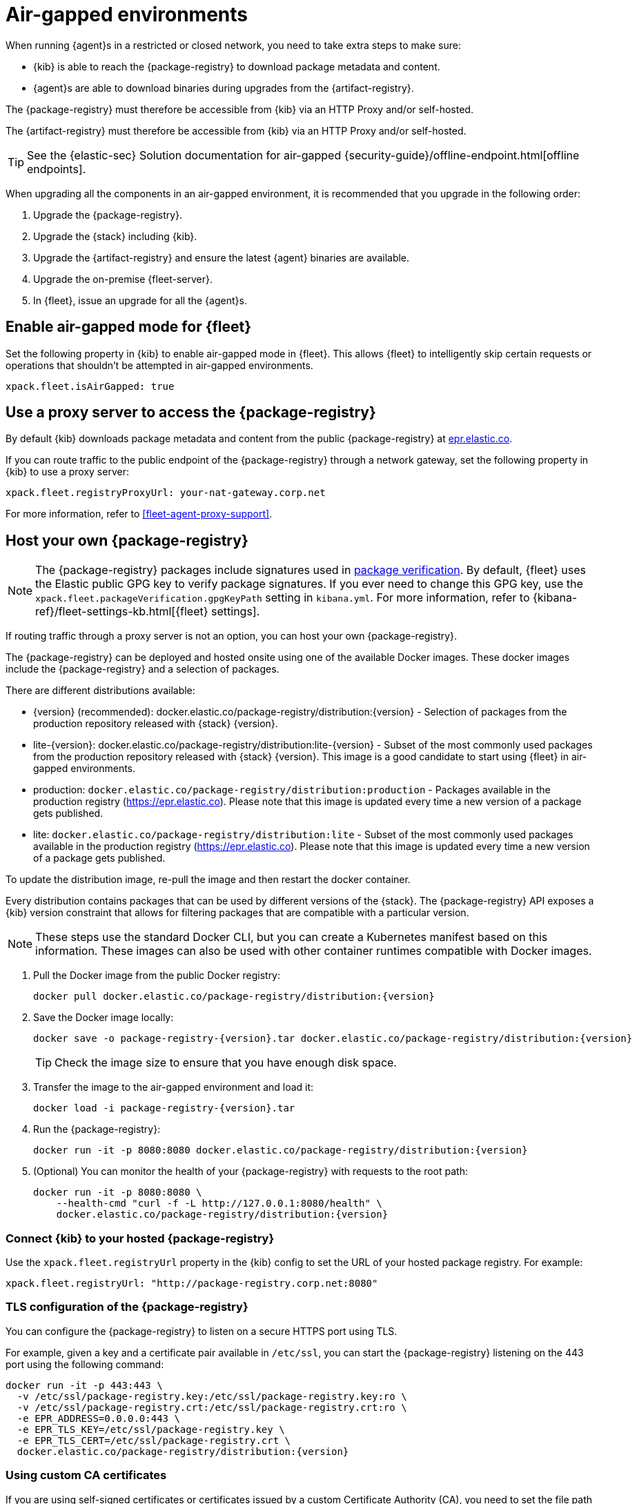 [[air-gapped]]
= Air-gapped environments

When running {agent}s in a restricted or closed network, you need to take extra
steps to make sure:

* {kib} is able to reach the {package-registry} to download package metadata and
content.
* {agent}s are able to download binaries during upgrades from the {artifact-registry}.

The {package-registry} must therefore be accessible from {kib} via an HTTP Proxy and/or self-hosted.

The {artifact-registry} must therefore be accessible from {kib} via an HTTP Proxy and/or self-hosted.

[TIP]
====
See the {elastic-sec} Solution documentation for air-gapped {security-guide}/offline-endpoint.html[offline endpoints].
====

When upgrading all the components in an air-gapped environment, it is recommended that you upgrade in the following order:

. Upgrade the {package-registry}.
. Upgrade the {stack} including {kib}.
. Upgrade the {artifact-registry} and ensure the latest {agent} binaries are available.
. Upgrade the on-premise {fleet-server}.
. In {fleet}, issue an upgrade for all the {agent}s.

[discrete]
[[air-gapped-mode-flag]]
== Enable air-gapped mode for {fleet}

Set the following property in {kib} to enable air-gapped mode in {fleet}. This allows {fleet} to intelligently skip certain requests or operations that shouldn't be attempted in air-gapped environments.

[source,yaml]
----
xpack.fleet.isAirGapped: true
----

[discrete]
[[air-gapped-proxy-server]]
== Use a proxy server to access the {package-registry}

By default {kib} downloads package metadata and content from the public
{package-registry} at https://epr.elastic.co/[epr.elastic.co].

If you can route traffic to the public endpoint of the {package-registry}
through a network gateway, set the following property in {kib} to use a proxy
server:

[source,yaml]
----
xpack.fleet.registryProxyUrl: your-nat-gateway.corp.net
----

For more information, refer to <<fleet-agent-proxy-support>>.

[discrete]
[[air-gapped-diy-epr]]
== Host your own {package-registry}

NOTE: The {package-registry} packages include signatures used in
<<package-signatures,package verification>>. By default, {fleet} uses the Elastic
public GPG key to verify package signatures. If you ever need to change this GPG
key, use the `xpack.fleet.packageVerification.gpgKeyPath` setting in
`kibana.yml`. For more information, refer to
{kibana-ref}/fleet-settings-kb.html[{fleet} settings].

If routing traffic through a proxy server is not an option, you can host your
own {package-registry}.

The {package-registry} can be deployed and hosted onsite using one of the
available Docker images. These docker images include the {package-registry} and
a selection of packages.

There are different distributions available:

* {version} (recommended): +docker.elastic.co/package-registry/distribution:{version}+ - Selection of packages from the production repository released with {stack} {version}.
* lite-{version}: +docker.elastic.co/package-registry/distribution:lite-{version}+ - Subset of the most commonly used packages from the production repository released with {stack} {version}. This image is a good candidate to start using {fleet} in air-gapped environments.
* production: `docker.elastic.co/package-registry/distribution:production` - Packages available in the production registry (https://epr.elastic.co). 
Please note that this image is updated every time a new version of a package gets published.
* lite: `docker.elastic.co/package-registry/distribution:lite` - Subset of the most commonly used packages available in the production registry (https://epr.elastic.co). Please note that this image is updated every time a new version of a package gets published.

ifeval::["{release-state}"=="unreleased"]
[WARNING]
====
Version {version} of the {package-registry} distribution has not yet been released.
====
endif::[]

To update the distribution image, re-pull the image and then restart the docker container.

Every distribution contains packages that can be used by different versions of
the {stack}. The {package-registry} API exposes a {kib} version constraint that
allows for filtering packages that are compatible with a particular version.

// lint ignore runtimes
NOTE: These steps use the standard Docker CLI, but you can create a Kubernetes manifest
based on this information.
These images can also be used with other container runtimes compatible with Docker images.

1. Pull the Docker image from the public Docker registry:
+
["source", "sh", subs="attributes"]
----
docker pull docker.elastic.co/package-registry/distribution:{version}
----
+
2. Save the Docker image locally:
+
["source", "sh", subs="attributes"]
----
docker save -o package-registry-{version}.tar docker.elastic.co/package-registry/distribution:{version}
----
+
TIP: Check the image size to ensure that you have enough disk space. 

3. Transfer the image to the air-gapped environment and load it:
+
["source", "sh", subs="attributes"]
----
docker load -i package-registry-{version}.tar
----

4. Run the {package-registry}:
+
["source", "sh", subs="attributes"]
----
docker run -it -p 8080:8080 docker.elastic.co/package-registry/distribution:{version}
----

5. (Optional) You can monitor the health of your {package-registry} with
requests to the root path:
+
["source", "sh", subs="attributes"]
----
docker run -it -p 8080:8080 \
    --health-cmd "curl -f -L http://127.0.0.1:8080/health" \
    docker.elastic.co/package-registry/distribution:{version}
----

[discrete]
[[air-gapped-diy-epr-kibana]]
=== Connect {kib} to your hosted {package-registry}

Use the `xpack.fleet.registryUrl` property in the {kib} config to set the URL of
your hosted package registry. For example:

[source,yaml]
----
xpack.fleet.registryUrl: "http://package-registry.corp.net:8080"
----

[discrete]
[[air-gapped-tls]]
=== TLS configuration of the {package-registry}

You can configure the {package-registry} to listen on a secure HTTPS port using TLS.

For example, given a key and a certificate pair available in `/etc/ssl`, you
can start the {package-registry} listening on the 443 port using the following command:

["source", "sh", subs="attributes"]
----
docker run -it -p 443:443 \
  -v /etc/ssl/package-registry.key:/etc/ssl/package-registry.key:ro \
  -v /etc/ssl/package-registry.crt:/etc/ssl/package-registry.crt:ro \
  -e EPR_ADDRESS=0.0.0.0:443 \
  -e EPR_TLS_KEY=/etc/ssl/package-registry.key \
  -e EPR_TLS_CERT=/etc/ssl/package-registry.crt \
  docker.elastic.co/package-registry/distribution:{version}
----

[discrete]
=== Using custom CA certificates

If you are using self-signed certificates or certificates issued by a custom Certificate Authority (CA), you need to set the file path to your CA in the `NODE_EXTRA_CA_CERTS` environment
variable in the {kib} startup files.

[source,text]
----
NODE_EXTRA_CA_CERTS="/etc/kibana/certs/ca-cert.pem"
----

[discrete]
[[host-artifact-registry]]
== Host your own artifact registry for binary downloads

{agent}s must be able to access the {artifact-registry} to download
binaries during upgrades. By default {agent}s download artifacts from
`https://artifacts.elastic.co/downloads/`.

To make binaries available in an air-gapped environment, you can host your own
custom artifact registry, and then configure {agent}s to download binaries
from it.

. Create a custom artifact registry in a location accessible to your {agent}s:
.. Download the latest release artifacts from the public {artifact-registry} at
`https://artifacts.elastic.co/downloads/`. For example, the
following cURL commands download all the artifacts that may be needed to upgrade
{agent}s running on Linux x86_64. You may replace `x86_64` with `arm64` for the ARM64 version.
The exact list depends on which integrations you're using.  Make sure to also download the corresponding sha512, and PGP Signature (.asc) files for each binary.  These are used for file integrity validations during installations and upgrades.
+
["source","shell",subs="attributes"]
----
curl -O https://artifacts.elastic.co/downloads/apm-server/apm-server-{version}-linux-x86_64.tar.gz
curl -O https://artifacts.elastic.co/downloads/apm-server/apm-server-{version}-linux-x86_64.tar.gz.sha512
curl -O https://artifacts.elastic.co/downloads/apm-server/apm-server-{version}-linux-x86_64.tar.gz.asc
curl -O https://artifacts.elastic.co/downloads/beats/auditbeat/auditbeat-{version}-linux-x86_64.tar.gz
curl -O https://artifacts.elastic.co/downloads/beats/auditbeat/auditbeat-{version}-linux-x86_64.tar.gz.sha512
curl -O https://artifacts.elastic.co/downloads/beats/auditbeat/auditbeat-{version}-linux-x86_64.tar.gz.asc
curl -O https://artifacts.elastic.co/downloads/beats/elastic-agent/elastic-agent-{version}-linux-x86_64.tar.gz
curl -O https://artifacts.elastic.co/downloads/beats/elastic-agent/elastic-agent-{version}-linux-x86_64.tar.gz.sha512
curl -O https://artifacts.elastic.co/downloads/beats/elastic-agent/elastic-agent-{version}-linux-x86_64.tar.gz.asc
curl -O https://artifacts.elastic.co/downloads/beats/filebeat/filebeat-{version}-linux-x86_64.tar.gz
curl -O https://artifacts.elastic.co/downloads/beats/filebeat/filebeat-{version}-linux-x86_64.tar.gz.sha512
curl -O https://artifacts.elastic.co/downloads/beats/filebeat/filebeat-{version}-linux-x86_64.tar.gz.asc
curl -O https://artifacts.elastic.co/downloads/beats/heartbeat/heartbeat-{version}-linux-x86_64.tar.gz
curl -O https://artifacts.elastic.co/downloads/beats/heartbeat/heartbeat-{version}-linux-x86_64.tar.gz.sha512
curl -O https://artifacts.elastic.co/downloads/beats/heartbeat/heartbeat-{version}-linux-x86_64.tar.gz.asc
curl -O https://artifacts.elastic.co/downloads/beats/metricbeat/metricbeat-{version}-linux-x86_64.tar.gz
curl -O https://artifacts.elastic.co/downloads/beats/metricbeat/metricbeat-{version}-linux-x86_64.tar.gz.sha512
curl -O https://artifacts.elastic.co/downloads/beats/metricbeat/metricbeat-{version}-linux-x86_64.tar.gz.asc
curl -O https://artifacts.elastic.co/downloads/beats/osquerybeat/osquerybeat-{version}-linux-x86_64.tar.gz
curl -O https://artifacts.elastic.co/downloads/beats/osquerybeat/osquerybeat-{version}-linux-x86_64.tar.gz.sha512
curl -O https://artifacts.elastic.co/downloads/beats/osquerybeat/osquerybeat-{version}-linux-x86_64.tar.gz.asc
curl -O https://artifacts.elastic.co/downloads/beats/packetbeat/packetbeat-{version}-linux-x86_64.tar.gz
curl -O https://artifacts.elastic.co/downloads/beats/packetbeat/packetbeat-{version}-linux-x86_64.tar.gz.sha512
curl -O https://artifacts.elastic.co/downloads/beats/packetbeat/packetbeat-{version}-linux-x86_64.tar.gz.asc
curl -O https://artifacts.elastic.co/downloads/cloudbeat/cloudbeat-{version}-linux-x86_64.tar.gz
curl -O https://artifacts.elastic.co/downloads/cloudbeat/cloudbeat-{version}-linux-x86_64.tar.gz.sha512
curl -O https://artifacts.elastic.co/downloads/cloudbeat/cloudbeat-{version}-linux-x86_64.tar.gz.asc
curl -O https://artifacts.elastic.co/downloads/endpoint-dev/endpoint-security-{version}-linux-x86_64.tar.gz
curl -O https://artifacts.elastic.co/downloads/endpoint-dev/endpoint-security-{version}-linux-x86_64.tar.gz.sha512
curl -O https://artifacts.elastic.co/downloads/endpoint-dev/endpoint-security-{version}-linux-x86_64.tar.gz.asc
curl -O https://artifacts.elastic.co/downloads/fleet-server/fleet-server-{version}-linux-x86_64.tar.gz
curl -O https://artifacts.elastic.co/downloads/fleet-server/fleet-server-{version}-linux-x86_64.tar.gz.sha512
curl -O https://artifacts.elastic.co/downloads/fleet-server/fleet-server-{version}-linux-x86_64.tar.gz.asc
curl -O https://artifacts.elastic.co/downloads/prodfiler/pf-host-agent-{version}-linux-x86_64.tar.gz
curl -O https://artifacts.elastic.co/downloads/prodfiler/pf-host-agent-{version}-linux-x86_64.tar.gz.sha512
curl -O https://artifacts.elastic.co/downloads/prodfiler/pf-host-agent-{version}-linux-x86_64.tar.gz.asc
curl -O https://artifacts.elastic.co/downloads/prodfiler/pf-elastic-collector-{version}-linux-x86_64.tar.gz
curl -O https://artifacts.elastic.co/downloads/prodfiler/pf-elastic-collector-{version}-linux-x86_64.tar.gz.sha512
curl -O https://artifacts.elastic.co/downloads/prodfiler/pf-elastic-collector-{version}-linux-x86_64.tar.gz.asc
curl -O https://artifacts.elastic.co/downloads/prodfiler/pf-elastic-symbolizer-{version}-linux-x86_64.tar.gz
curl -O https://artifacts.elastic.co/downloads/prodfiler/pf-elastic-symbolizer-{version}-linux-x86_64.tar.gz.sha512
curl -O https://artifacts.elastic.co/downloads/prodfiler/pf-elastic-symbolizer-{version}-linux-x86_64.tar.gz.asc
----
.. On your HTTP file server, group the artifacts into directories and
sub-directories that follow the same convention used by the {artifact-registry}:
+
[source,shell]
----
<source_uri>/<artifact_type>/<artifact_name>-<version>-<arch>-<package_type>
----
+
Where `<artifact_type>` may be `beats/elastic-agent`, `beats/filebeat`,
`fleet-server`, `endpoint-dev`, and so on.
+
[TIP]
====
Make sure you have a plan or automation in place to update your artifact
registry when new versions of {agent} are available.
====
. Add the agent binary download location to {fleet} settings:
.. Open **{fleet} -> Settings**.
.. Under **Agent Binary Download**, click **Add agent binary source** to add
the location of your artifact registry. For more detail about these settings,
refer to <<fleet-agent-binary-download-settings>>. If you want all {agent}s
to download binaries from this location, set it as the default. 
. If your artifact registry is not the default, edit your agent policies to
override the default:
.. Go to **{fleet} -> Agent policies** and click the policy name to edit it.
.. Click **Settings**.
.. Under **Agent Binary Download**, select your artifact registry.
+
When you trigger an upgrade for any {agent}s enrolled in the policy, the
binaries are downloaded from your artifact registry instead of the
public repository.

**Not using {fleet}?** For standalone {agent}s, you can set the binary download
location under `agent.download.sourceURI` in the
<<elastic-agent-reference-yaml,`elastic-agent.yml`>> file, or run the
<<elastic-agent-upgrade-command,`elastic-agent upgrade`>> command
with the `--source-uri` flag specified. 
